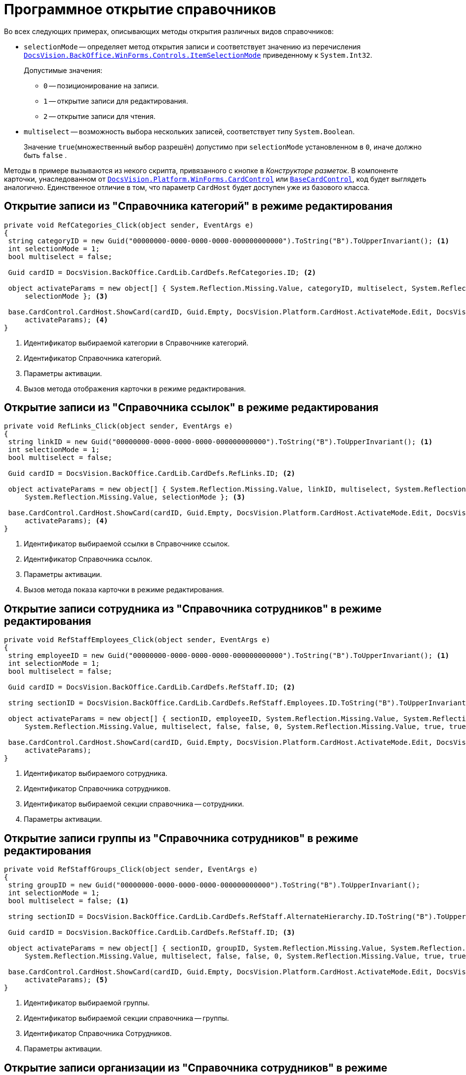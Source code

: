 = Программное открытие справочников

.Во всех следующих примерах, описывающих методы открытия различных видов справочников:
* `selectionMode` -- определяет метод открытия записи и соответствует значению из перечисления `xref:BackOffice-WinForms:Controls/ItemSelectionMode_EN.adoc[DocsVision.BackOffice.WinForms.Controls.ItemSelectionMode]` приведенному к `System.Int32`.
+
.Допустимые значения:
** `0` -- позиционирование на записи.
** `1` -- открытие записи для редактирования.
** `2` -- открытие записи для чтения.
* `multiselect` -- возможность выбора нескольких записей, соответствует типу `System.Boolean`.
+
Значение `true`(множественный выбор разрешён) допустимо при `selectionMode` установленном в `0`, иначе должно быть `false` .

Методы в примере вызываются из некого скрипта, привязанного с кнопке в _Конструкторе разметок_. В компоненте карточки, унаследованном от `xref:Platform-WinForms:CardControl_CL.adoc[DocsVision.Platform.WinForms.CardControl]` или `xref:BackOffice-WinForms:BaseCardControl_CL.adoc[BaseCardControl]`, код будет выглядеть аналогично. Единственное отличие в том, что параметр `CardHost` будет доступен уже из базового класса.

== Открытие записи из "Справочника категорий" в режиме редактирования

[source,csharp]
----
private void RefCategories_Click(object sender, EventArgs e) 
{
 string categoryID = new Guid("00000000-0000-0000-0000-000000000000").ToString("B").ToUpperInvariant(); <.>
 int selectionMode = 1;
 bool multiselect = false;

 Guid cardID = DocsVision.BackOffice.CardLib.CardDefs.RefCategories.ID; <.>

 object activateParams = new object[] { System.Reflection.Missing.Value, categoryID, multiselect, System.Reflection.Missing.Value, 
     selectionMode }; <.>

 base.CardControl.CardHost.ShowCard(cardID, Guid.Empty, DocsVision.Platform.CardHost.ActivateMode.Edit, DocsVision.Platform.CardHost.ActivateFlags.None,
     activateParams); <.>
}
----
<.> Идентификатор выбираемой категории в Справочнике категорий.
<.> Идентификатор Справочника категорий.
<.> Параметры активации.
<.> Вызов метода отображения карточки в режиме редактирования.

== Открытие записи из "Справочника ссылок" в режиме редактирования

[source,csharp]
----
private void RefLinks_Click(object sender, EventArgs e) 
{
 string linkID = new Guid("00000000-0000-0000-0000-000000000000").ToString("B").ToUpperInvariant(); <.>
 int selectionMode = 1;
 bool multiselect = false;

 Guid cardID = DocsVision.BackOffice.CardLib.CardDefs.RefLinks.ID; <.>

 object activateParams = new object[] { System.Reflection.Missing.Value, linkID, multiselect, System.Reflection.Missing.Value, 
     System.Reflection.Missing.Value, selectionMode }; <.>

 base.CardControl.CardHost.ShowCard(cardID, Guid.Empty, DocsVision.Platform.CardHost.ActivateMode.Edit, DocsVision.Platform.CardHost.ActivateFlags.None, 
     activateParams); <.>
}
----
<.> Идентификатор выбираемой ссылки в Справочнике ссылок.
<.> Идентификатор Справочника ссылок.
<.> Параметры активации.
<.> Вызов метода показа карточки в режиме редактирования.

== Открытие записи сотрудника из "Справочника сотрудников" в режиме редактирования

[source,csharp]
----
private void RefStaffEmployees_Click(object sender, EventArgs e) 
{
 string employeeID = new Guid("00000000-0000-0000-0000-000000000000").ToString("B").ToUpperInvariant(); <.>
 int selectionMode = 1;
 bool multiselect = false;

 Guid cardID = DocsVision.BackOffice.CardLib.CardDefs.RefStaff.ID; <.>

 string sectionID = DocsVision.BackOffice.CardLib.CardDefs.RefStaff.Employees.ID.ToString("B").ToUpperInvariant(); <.>

 object activateParams = new object[] { sectionID, employeeID, System.Reflection.Missing.Value, System.Reflection.Missing.Value,
     System.Reflection.Missing.Value, multiselect, false, false, 0, System.Reflection.Missing.Value, true, true, selectionMode }; <.>
 
 base.CardControl.CardHost.ShowCard(cardID, Guid.Empty, DocsVision.Platform.CardHost.ActivateMode.Edit, DocsVision.Platform.CardHost.ActivateFlags.None, 
     activateParams);
}
----
<.> Идентификатор выбираемого сотрудника.
<.> Идентификатор Справочника сотрудников.
<.> Идентификатор выбираемой секции справочника -- сотрудники.
<.> Параметры активации.

== Открытие записи группы из "Справочника сотрудников" в режиме редактирования

[source,csharp]
----
private void RefStaffGroups_Click(object sender, EventArgs e) 
{
 string groupID = new Guid("00000000-0000-0000-0000-000000000000").ToString("B").ToUpperInvariant();
 int selectionMode = 1;
 bool multiselect = false; <.>

 string sectionID = DocsVision.BackOffice.CardLib.CardDefs.RefStaff.AlternateHierarchy.ID.ToString("B").ToUpperInvariant(); <.>

 Guid cardID = DocsVision.BackOffice.CardLib.CardDefs.RefStaff.ID; <.>

 object activateParams = new object[] { sectionID, groupID, System.Reflection.Missing.Value, System.Reflection.Missing.Value, 
     System.Reflection.Missing.Value, multiselect, false, false, 0, System.Reflection.Missing.Value, true, true, selectionMode }; <.>

 base.CardControl.CardHost.ShowCard(cardID, Guid.Empty, DocsVision.Platform.CardHost.ActivateMode.Edit, DocsVision.Platform.CardHost.ActivateFlags.None, 
     activateParams); <.>
}
----
<.> Идентификатор выбираемой группы.
<.> Идентификатор выбираемой секции справочника -- группы.
<.> Идентификатор Справочника Сотрудников.
<.> Параметры активации.

== Открытие записи организации из "Справочника сотрудников" в режиме редактирования

[source,csharp]
----
private void RefStaffUnits_Click(object sender, EventArgs e) 
{
 string unitID = new Guid("00000000-0000-0000-0000-000000000000").ToString("B").ToUpperInvariant();
 int selectionMode = 1;
 bool multiselect = false; <.>

 string sectionID = DocsVision.BackOffice.CardLib.CardDefs.RefStaff.Units.ID.ToString("B").ToUpperInvariant(); <.>

 Guid cardID = DocsVision.BackOffice.CardLib.CardDefs.RefStaff.ID; <.>

 object activateParams = new object[] { sectionID, unitID, System.Reflection.Missing.Value, System.Reflection.Missing.Value, System.Reflection.Missing.Value,
     multiselect, false, false, 0, System.Reflection.Missing.Value, true, true, selectionMode }; <.>

 base.CardControl.CardHost.ShowCard(cardID, Guid.Empty, DocsVision.Platform.CardHost.ActivateMode.Edit, DocsVision.Platform.CardHost.ActivateFlags.None, 
     activateParams); <.>
}
----
<.> Идентификатор выбираемой организации.
<.> Идентификатор выбираемой секции справочника -- организации.
<.> Идентификатор Справочника Сотрудников.
<.> Параметры активации.
<.> Вызов метода показа карточки в режиме редактирования.

== Открытие записи сотрудника из "Справочника контрагентов" в режиме редактирования

[source,csharp]
----
private void RefPartnersEmployees_Click(object sender, EventArgs e) 
{
 string employeeID = new Guid("00000000-0000-0000-0000-000000000000").ToString("B").ToUpperInvariant();
 int selectionMode = 1; <.>
 bool multiselect = false;

 string sectionID = DocsVision.BackOffice.CardLib.CardDefs.RefPartners.Employees.ID.ToString("B").ToUpperInvariant(); <.>

 Guid cardID = DocsVision.BackOffice.CardLib.CardDefs.RefPartners.ID; <.>

 object activateParams = new object[] { sectionID, employeeID, System.Reflection.Missing.Value, System.Reflection.Missing.Value, System.Reflection.Missing.Value, 
     multiselect, System.Reflection.Missing.Value, false, true, true, selectionMode }; <.>

 base.CardControl.CardHost.ShowCard(cardID, Guid.Empty, DocsVision.Platform.CardHost.ActivateMode.Edit, DocsVision.Platform.CardHost.ActivateFlags.None, 
     activateParams); <.>
}
----
<.> Идентификатор выбираемого сотрудника.
<.> Идентификатор выбираемой секции справочника -- сотрудники.
<.> Идентификатор Справочника контрагентов.
<.> Параметры активации.
<.> Вызов метода показа карточки в режиме редактирования.

== Открытие записи группы из "Справочника контрагентов" в режиме редактирования

[source,csharp]
----
private void RefPartnersGroups_Click(object sender, EventArgs e) 
{
 string groupID = new Guid("00000000-0000-0000-0000-000000000000").ToString("B").ToUpperInvariant();
 int selectionMode = 1; <.>
 bool multiselect = false;

 string sectionID = DocsVision.BackOffice.CardLib.CardDefs.RefPartners.Groups.ID.ToString("B").ToUpperInvariant(); <.>

 Guid cardID = DocsVision.BackOffice.CardLib.CardDefs.RefPartners.ID; <.>

 object activateParams = new object[] { sectionID, groupID, System.Reflection.Missing.Value, System.Reflection.Missing.Value, System.Reflection.Missing.Value, 
     multiselect, System.Reflection.Missing.Value, false, true, true, selectionMode }; <.>

 base.CardControl.CardHost.ShowCard(cardID, Guid.Empty, DocsVision.Platform.CardHost.ActivateMode.Edit, DocsVision.Platform.CardHost.ActivateFlags.None, 
     activateParams); <.>
}
----
<.> Идентификатор выбираемой группы.
<.> Идентификатор выбираемой секции справочника -- группы.
<.> Идентификатор Справочника контрагентов.
<.> Параметры активации.
<.> Вызов метода показа карточки в режиме редактирования.

== Открытие записи организации из "Справочника контрагентов" в режиме редактирования

[source,csharp]
----
private void RefPartnersCompanies_Click(object sender, EventArgs e) 
{
 string unitID = new Guid("00000000-0000-0000-0000-000000000000").ToString("B").ToUpperInvariant();
 int selectionMode = 1; <.>
 bool multiselect = false;

 string sectionID = DocsVision.BackOffice.CardLib.CardDefs.RefPartners.Companies.ID.ToString("B").ToUpperInvariant(); <.>

 Guid cardID = DocsVision.BackOffice.CardLib.CardDefs.RefPartners.ID; <.>

 object activateParams = new object[] { sectionID, unitID, System.Reflection.Missing.Value, System.Reflection.Missing.Value, System.Reflection.Missing.Value, 
     multiselect, System.Reflection.Missing.Value, false, true, true, selectionMode }; <.>

 base.CardControl.CardHost.ShowCard(cardID, Guid.Empty, DocsVision.Platform.CardHost.ActivateMode.Edit, DocsVision.Platform.CardHost.ActivateFlags.None, 
     activateParams); <.>
}
----
<.> Идентификатор выбираемой организации.
<.> Идентификатор выбираемой секции справочника -- организации.
<.> Идентификатор Справочника контрагентов.
<.> Параметры активации.
<.> Вызов метода показа карточки в режиме редактирования.

== Открытие записи из "Справочника видов карточек" в режиме позиционирования

[source,csharp]
----
private void RefKindsCompanies_Click(object sender, EventArgs e) 
{
 string rootKindID = new Guid("00000000-0000-0000-0000-000000000000").ToString("B").ToUpperInvariant(); <.>

 string kindID = new Guid("00000000-0000-0000-0000-000000000000").ToString("B").ToUpperInvariant(); <.>

 string sectionID = DocsVision.BackOffice.CardLib.CardDefs.RefKinds.CardKinds.ID.ToString("B").ToUpperInvariant(); <.>

 Guid cardID = DocsVision.BackOffice.CardLib.CardDefs.RefKinds.ID; <.>
 
 object activateParams = new object[] { sectionID, rootKindID, System.Reflection.Missing.Value, true, System.Reflection.Missing.Value, kindID, 
     System.Reflection.Missing.Value, System.Reflection.Missing.Value, System.Reflection.Missing.Value };
 
 base.CardControl.CardHost.ShowCard(cardID, Guid.Empty, DocsVision.Platform.CardHost.ActivateMode.Edit, DocsVision.Platform.CardHost.ActivateFlags.None, 
     activateParams);
}
----
<.> Идентификатор типа карточки (например, Документ).
<.> Идентификатор выбираемого вида карточки (например, Внутренний).
<.> Идентификатор выбираемой секции справочника.
<.> Идентификатор Справочника видов карточек.

[NOTE]
====
Справочник видов карточек поддерживает исключительно позиционирование на записи.
====

== Открытие записи узла из "Конструктора справочников" в режиме редактирования

[source,csharp]
----
private void RefBaseUniversalNode_Click(object sender, EventArgs e) 
{
 string nodeID = new Guid("00000000-0000-0000-0000-000000000000").ToString("B").ToUpperInvariant(); <.>
 int selectionMode = 1;

 string sectionID = new Guid("A1DCE6C1-DB96-4666-B418-5A075CDB02C9").ToString("B").ToUpperInvariant(); <.>

 Guid cardID = DocsVision.BackOffice.CardLib.CardDefs.RefBaseUniversal.ID; <.>

 object activateParams = new object[] { sectionID, nodeID, System.Reflection.Missing.Value, selectionMode }; <.>

 base.CardControl.CardHost.ShowCard(cardID, Guid.Empty, DocsVision.Platform.CardHost.ActivateMode.Edit, DocsVision.Platform.CardHost.ActivateFlags.None, 
     activateParams); <.>
}
----
<.> Идентификатор выбираемого узла.
<.> Идентификатор выбираемой секции справочника -- Узлы справочника.
<.> Идентификатор Конструктора справочников.
<.> Параметры активации.
<.> Вызов метода показа карточки в режиме редактирования.

== Открытие записи строки из "Конструктора справочников" в режиме редактирования

.Пример открытия на редактирование строки "Вид ОРД / Приказ":
[source,csharp]
----
private void RefBaseUniversalString_Click(object sender, EventArgs e) 
{
 Guid stringID = new Guid("285A31D9-2433-415A-AEC7-BAD45E705389"); 
 int selectionMode = 1; <.>

 Guid nodeID = new Guid("B8B58477-CCC3-4213-8190-EFC66FEF86C1"); <.>

 Guid cardID = DocsVision.BackOffice.CardLib.CardDefs.RefBaseUniversal.ID; <.>

 object activateParams = new object[] { RefBaseUniversal.Items.ID, stringID, nodeID, selectionMode }; <.>

 base.CardControl.CardHost.ShowCard(RefBaseUniversal.ID, Guid.Empty, ActivateMode.Edit, ActivateFlags.None, activateParams); <.>
}
----
<.> Идентификатор выбираемой строки.
<.> Идентификатор узла содержащего выбираемую строку.
<.> Идентификатор Конструктора справочников.
<.> Параметры активации.
<.> Вызов метода показа карточки в режиме редактирования.

== Открытие записи из "Справочника серверов" в режиме редактирования

[source,csharp]
----
private void RefBaseUniversalString_Click(object sender, EventArgs e) 
{
 string serverID = new Guid("00000000-0000-0000-0000-000000000000").ToString("B").ToUpperInvariant(); <.>
 int selectionMode = 1;

 Guid cardID = DocsVision.BackOffice.CardLib.CardDefs.RefServers.ID; <.>

 object activateParams = new object[] { System.Reflection.Missing.Value, serverID, selectionMode }; <.>

 base.CardControl.CardHost.ShowCard(cardID, Guid.Empty, DocsVision.Platform.CardHost.ActivateMode.Edit, DocsVision.Platform.CardHost.ActivateFlags.None, 
     activateParams); <.>
}
----
<.> Идентификатор выбираемого сервера.
<.> Идентификатор Справочника серверов.
<.> Параметры активации.
<.> Вызов метода показа карточки в режиме редактирования.
